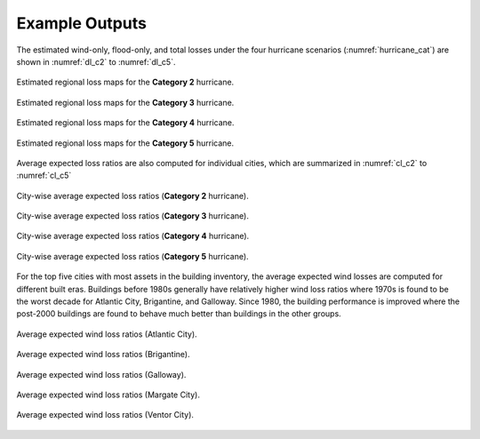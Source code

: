 .. _lbl-testbed_AC_example_outputs:

**************************
Example Outputs
**************************

The estimated wind-only, flood-only, and total losses under the four hurricane
scenarios (:numref:`hurricane_cat`) are shown in :numref:`dl_c2` to :numref:`dl_c5`.

.. figure:: figure/DL_category2.png
   :name: dl_c2
   :align: center
   :figclass: align-center
   :figwidth: 100%

   Estimated regional loss maps for the **Category 2** hurricane.

.. figure:: figure/DL_category3.png
   :name: dl_c3
   :align: center
   :figclass: align-center
   :figwidth: 100%

   Estimated regional loss maps for the **Category 3** hurricane.

.. figure:: figure/DL_category4.png
   :name: dl_c4
   :align: center
   :figclass: align-center
   :figwidth: 100%

   Estimated regional loss maps for the **Category 4** hurricane.

.. figure:: figure/DL_category5.png
   :name: dl_c5
   :align: center
   :figclass: align-center
   :figwidth: 100%

   Estimated regional loss maps for the **Category 5** hurricane.

Average expected loss ratios are also computed for individual cities, which are
summarized in :numref:`cl_c2` to :numref:`cl_c5`

.. figure:: figure/city_loss_c2.png
   :name: cl_c2
   :align: center
   :figclass: align-center
   :figwidth: 100%

   City-wise average expected loss ratios (**Category 2** hurricane).

.. figure:: figure/city_loss_c3.png
   :name: cl_c3
   :align: center
   :figclass: align-center
   :figwidth: 100%

   City-wise average expected loss ratios (**Category 3** hurricane).

.. figure:: figure/city_loss_c4.png
   :name: cl_c4
   :align: center
   :figclass: align-center
   :figwidth: 100%

   City-wise average expected loss ratios (**Category 4** hurricane).

.. figure:: figure/city_loss_c5.png
   :name: cl_c5
   :align: center
   :figclass: align-center
   :figwidth: 100%

   City-wise average expected loss ratios (**Category 5** hurricane).

For the top five cities with most assets in the building inventory, the average
expected wind losses are computed for different built eras. Buildings before 1980s generally
have relatively higher wind loss ratios where 1970s is found to be the worst decade for
Atlantic City, Brigantine, and Galloway. Since 1980, the building performance is improved
where the post-2000 buildings are found to behave much better than buildings in the other groups. 

.. figure:: figure/atlantic_wind_loss.png
   :name: wl_atlantic
   :align: center
   :figclass: align-center
   :figwidth: 100%

   Average expected wind loss ratios (Atlantic City).

.. figure:: figure/brigantine_wind_loss.png
   :name: wl_brigantine
   :align: center
   :figclass: align-center
   :figwidth: 100%

   Average expected wind loss ratios (Brigantine).

.. figure:: figure/galloway_wind_loss.png
   :name: wl_galloway
   :align: center
   :figclass: align-center
   :figwidth: 100%

   Average expected wind loss ratios (Galloway).

.. figure:: figure/margate_wind_loss.png
   :name: wl_margate
   :align: center
   :figclass: align-center
   :figwidth: 100%

   Average expected wind loss ratios (Margate City).

.. figure:: figure/ventor_wind_loss.png
   :name: wl_ventor
   :align: center
   :figclass: align-center
   :figwidth: 100%

   Average expected wind loss ratios (Ventor City).

